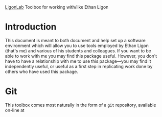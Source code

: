   _LigonLab_ 
Toolbox for working with/like Ethan Ligon

* Introduction 
This document is meant to both document and help set up a software
environment which will allow you to use tools employed by Ethan Ligon
(that's me) and various of his students and colleagues.  If you want
to be able to work with me you may find this package useful.  However,
you don't have to have a relationship with me to use this
package---you may find it independently useful, or useful as a first
step in replicating work done by others who have used this package.

* Git
This toolbox comes most naturally in the form of a =git= repository,
available on-line at 
